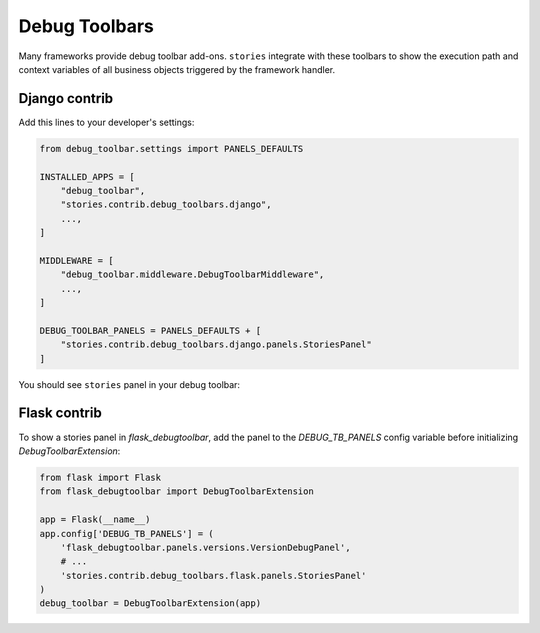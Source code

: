 ================
 Debug Toolbars
================

Many frameworks provide debug toolbar add-ons.  ``stories`` integrate
with these toolbars to show the execution path and context variables
of all business objects triggered by the framework handler.

Django contrib
==============

Add this lines to your developer's settings:

.. code:: python

    from debug_toolbar.settings import PANELS_DEFAULTS

    INSTALLED_APPS = [
        "debug_toolbar",
        "stories.contrib.debug_toolbars.django",
        ...,
    ]

    MIDDLEWARE = [
        "debug_toolbar.middleware.DebugToolbarMiddleware",
        ...,
    ]

    DEBUG_TOOLBAR_PANELS = PANELS_DEFAULTS + [
        "stories.contrib.debug_toolbars.django.panels.StoriesPanel"
    ]

You should see ``stories`` panel in your debug toolbar:

.. image:: /static/debug-toolbar.png
    :class: with-popup


Flask contrib
=============

To show a stories panel in `flask_debugtoolbar`, add the panel to the
`DEBUG_TB_PANELS` config variable before initializing
`DebugToolbarExtension`:

.. code:: python

    from flask import Flask
    from flask_debugtoolbar import DebugToolbarExtension

    app = Flask(__name__)
    app.config['DEBUG_TB_PANELS'] = (
        'flask_debugtoolbar.panels.versions.VersionDebugPanel',
        # ...
        'stories.contrib.debug_toolbars.flask.panels.StoriesPanel'
    )
    debug_toolbar = DebugToolbarExtension(app)


..
    FIXME: Document prettyprinter usage.
